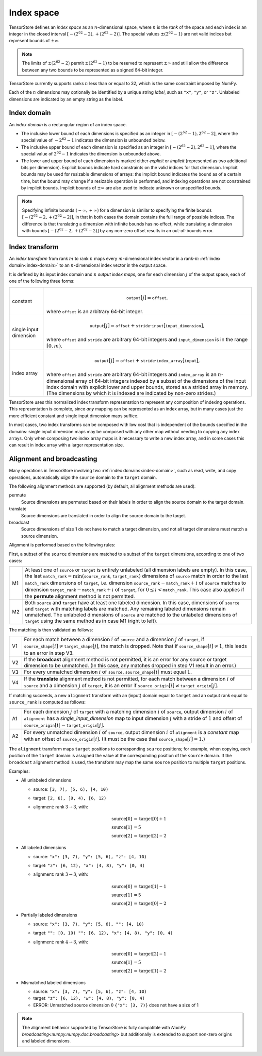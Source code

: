 Index space
===========

TensorStore defines an *index space* as an :math:`n`-dimensional
space, where :math:`n` is the *rank* of the space and each
index is an integer in the closed interval :math:`[-(2^{62}-2),
+(2^{62}-2)]`.  The special values :math:`\pm (2^{62}-1)` are not valid
indices but represent bounds of :math:`\pm \infty`.

.. note::

   The limits of :math:`\pm (2^{62}-2)` permit :math:`\pm (2^{62}-1)` to be
   reserved to represent :math:`\pm \infty` and still allow the
   difference between any two bounds to be represented as a signed
   64-bit integer.

TensorStore currently supports ranks :math:`n` less than or equal to 32, which
is the same constraint imposed by NumPy.

.. _dimension-labels:

Each of the :math:`n` dimensions may optionally be identified by a unique
string *label*, such as ``"x"``, ``"y"``, or ``"z"``.  Unlabeled
dimensions are indicated by an empty string as the label.

.. _implicit-bounds:
.. _index-domain:

Index domain
------------

An *index domain* is a rectangular region of an index space.

- The inclusive lower bound of each dimensions is specified as an
  integer in :math:`[-(2^{62}-1), 2^{62}-2]`, where the special value of
  :math:`-2^{62}-1` indicates the dimension is unbounded below.
- The inclusive upper bound of each dimension is specified as an
  integer in :math:`[-(2^{62}-2), 2^{62}-1]`, where the special value of
  :math:`2^{62}-1` indicates the dimension is unbounded above.
- The lower and upper bound of each dimension is marked either
  *explicit* or *implicit* (represented as two additional bits per
  dimension).  Explicit bounds indicate hard constraints on the valid
  indices for that dimension.  Implicit bounds may be used for
  resizable dimensions of arrays: the implicit bound indicates the
  bound as of a certain time, but the bound may change if a resizable
  operation is performed, and indexing operations are not constrained
  by implicit bounds.  Implicit bounds of :math:`\pm \infty` are also
  used to indicate unknown or unspecified bounds.

.. note::

   Specifying infinite bounds :math:`(-\infty, +\infty)` for a
   dimension is similar to specifying the finite bounds
   :math:`[-(2^{62}-2, +(2^{62}-2)]`, in that in both cases the domain
   contains the full range of possible indices.  The difference is
   that translating a dimension with infinite bounds has no effect,
   while translating a dimension with bounds :math:`[-(2^{62}-2,
   +(2^{62}-2)]` by any non-zero offset results in an out-of-bounds
   error.

.. json:schema:: IndexDomain

.. _index-transform:

Index transform
---------------

An *index transform* from rank :math:`m` to rank :math:`n` maps every
:math:`m`-dimensional index vector in a rank-:math:`m` :ref:`index
domain<index-domain>` to an :math:`n`-dimensional index vector in the
output space.

It is defined by its input index domain and :math:`n` *output index
maps*, one for each dimension :math:`j` of the output space, each of
one of the following three forms:

.. list-table::
   :widths: auto

   * - constant
     - .. math::

          \mathtt{output}[j] = \mathtt{offset},

       where :math:`\mathtt{offset}` is an arbitrary 64-bit integer.
   * - single input dimension
     - .. math::

          \mathtt{output}[j] = \mathtt{offset} + \mathtt{stride} \cdot \mathtt{input}[\mathtt{input\_dimension}],

       where :math:`\mathtt{offset}` and :math:`\mathtt{stride}` are arbitrary
       64-bit integers and :math:`\mathtt{input\_dimension}` is in the range
       :math:`[0, m)`.
   * - index array
     - .. math::

          \mathtt{output}[j] = \mathtt{offset} + \mathtt{stride} \cdot \mathtt{index\_array}[\mathtt{input}],

       where :math:`\mathtt{offset}` and :math:`\mathtt{stride}` are
       arbitrary 64-bit integers and :math:`\mathtt{index\_array}` is
       an :math:`n`-dimensional array of 64-bit integers indexed by a
       subset of the dimensions of the input index domain with
       explicit lower and upper bounds, stored as a strided array in
       memory.  (The dimensions by which it is indexed are indicated
       by non-zero strides.)

TensorStore uses this normalized index transform representation to
represent any composition of indexing operations.  This representation
is complete, since *any* mapping can be represented as an index array,
but in many cases just the more efficient constant and single input
dimension maps suffice.

In most cases, two index transforms can be composed with low cost that
is independent of the bounds specified in the domains: single input
dimension maps may be composed with any other map without needing to
copying any index arrays.  Only when composing two index array maps is
it necessary to write a new index array, and in some cases this can
result in index array with a larger representation size.

.. json:schema:: IndexTransform

.. json:schema:: IndexInterval

.. _index-domain-alignment:

Alignment and broadcasting
--------------------------

Many operations in TensorStore involving two :ref:`index domains<index-domain>`,
such as read, write, and copy operations, automatically *align* the ``source``
domain to the ``target`` domain.

The following alignment methods are supported (by default, all alignment methods
are used):

permute
    Source dimensions are permuted based on their labels in order to align the
    source domain to the target domain.

translate
    Source dimensions are translated in order to align the source domain to the
    target.

broadcast
    Source dimensions of size 1 do not have to match a target dimension, and not
    all target dimensions must match a source dimension.



Alignment is performed based on the following rules:

First, a subset of the ``source`` dimensions are matched to a subset of the
``target`` dimensions, according to one of two cases:

.. list-table::
   :widths: auto

   * - M1
     - At least one of ``source`` or ``target`` is entirely unlabeled (all
       dimension labels are empty).  In this case, the last
       :math:`\mathtt{match\_rank} = \min(\mathtt{source\_rank},
       \mathtt{target\_rank})` dimensions of ``source`` match in order to the
       last :math:`\mathtt{match\_rank}` dimensions of ``target``,
       i.e. dimension :math:`\mathtt{source\_rank} - \mathtt{match\_rank} + i`
       of ``source`` matches to dimension :math:`\mathtt{target\_rank} -
       \mathtt{match\_rank} + i` of ``target``, for :math:`0 \leq i <
       \mathtt{match\_rank}`.  This case also applies if the **permute**
       alignment method is not permitted.

   * - M2
     - Both ``source`` and ``target`` have at least one labeled dimension.  In
       this case, dimensions of ``source`` and ``target`` with matching labels
       are matched.  Any remaining labeled dimensions remain unmatched.  The
       unlabeled dimensions of ``source`` are matched to the unlabeled
       dimensions of ``target`` using the same method as in case M1 (right to
       left).

The matching is then validated as follows:

.. list-table::
   :widths: auto

   * - V1
     - For each match between a dimension :math:`i` of ``source`` and a
       dimension :math:`j` of ``target``, if :math:`\mathtt{source\_shape}[i]
       \neq \mathtt{target\_shape}[j]`, the match is dropped.  Note that if
       :math:`\mathtt{source\_shape}[i] \neq 1`, this leads to an error in step
       V3.

   * - V2
     - If the **broadcast** alignment method is not permitted, it is an error
       for any source or target dimension to be unmatched.  (In this case, any
       matches dropped in step V1 result in an error.)

   * - V3
     - For every unmatched dimension :math:`i` of ``source``,
       :math:`\mathtt{source\_shape}[i]` must equal :math:`1`.

   * - V4
     - If the **translate** alignment method is not permitted, for each match
       between a dimension :math:`i` of ``source`` and a dimension :math:`j` of
       ``target``, it is an error if :math:`\mathtt{source\_origin}[i] \neq
       \mathtt{target\_origin}[j]`.

If matching succeeds, a new ``alignment`` transform with an (input) domain equal
to ``target`` and an output rank equal to :math:`\mathtt{source\_rank}` is
computed as follows:

.. list-table::
   :widths: auto

   * - A1
     - For each dimension :math:`j` of ``target`` with a matching dimension
       :math:`i` of ``source``, output dimension :math:`i` of ``alignment`` has
       a *single_input_dimension* map to input dimension :math:`j` with a stride
       of :math:`1` and offset of :math:`\mathtt{source\_origin}[i] -
       \mathtt{target\_origin}[j]`.

   * - A2
     - For every unmatched dimension :math:`i` of ``source``, output dimension
       :math:`i` of ``alignment`` is a *constant* map with an offset of
       :math:`\mathtt{source\_origin}[i]`.  (It must be the case that
       :math:`\mathtt{source\_shape}[i] = 1`.)

The ``alignment`` transform maps ``target`` positions to corresponding
``source`` positions; for example, when copying, each position of the ``target``
domain is assigned the value at the corresponding position of the ``source``
domain.  If the ``broadcast`` alignment method is used, the transform may map
the same ``source`` position to multiple ``target`` positions.

Examples:

* All unlabeled dimensions

  - source: ``[3, 7), [5, 6), [4, 10)``
  - target: ``[2, 6), [0, 4), [6, 12)``
  - alignment: rank :math:`3 \rightarrow 3`, with:

    .. math::

      \mathrm{source}[0] &= \mathrm{target}[0] + 1 \\
      \mathrm{source}[1] &= 5 \\
      \mathrm{source}[2] &= \mathrm{target}[2] - 2

* All labeled dimensions

  - source: ``"x": [3, 7), "y": [5, 6), "z": [4, 10)``
  - target: ``"z": [6, 12), "x": [4, 8), "y": [0, 4)``
  - alignment: rank :math:`3 \rightarrow 3`, with:

    .. math::

      \mathrm{source}[0] &= \mathrm{target}[1] - 1 \\
      \mathrm{source}[1] &= 5 \\
      \mathrm{source}[2] &= \mathrm{target}[0] - 2

* Partially labeled dimensions

  - source: ``"x": [3, 7), "y": [5, 6), "": [4, 10)``
  - target: ``"": [0, 10) "": [6, 12), "x": [4, 8), "y": [0, 4)``
  - alignment: rank :math:`4 \rightarrow 3`, with:

    .. math::

      \mathrm{source}[0] &= \mathrm{target}[2] - 1 \\
      \mathrm{source}[1] &= 5 \\
      \mathrm{source}[2] &= \mathrm{target}[1] - 2

* Mismatched labeled dimensions

  - source: ``"x": [3, 7), "y": [5, 6), "z": [4, 10)``
  - target: ``"z": [6, 12), "w": [4, 8), "y": [0, 4)``
  - ERROR: Unmatched source dimension 0 ``{"x": [3, 7)}``
    does not have a size of 1

.. note::

   The alignment behavior supported by TensorStore is fully compatible with
   `NumPy broadcasting<numpy:numpy.doc.broadcasting>` but additionally is
   extended to support non-zero origins and labeled dimensions.

